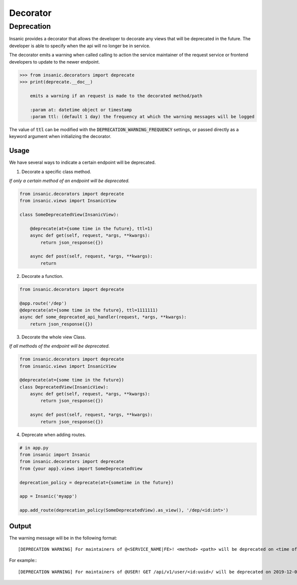 Decorator
===========

Deprecation
------------

Insanic provides a decorator that allows the developer to
decorate any views that will be deprecated in the future.
The developer is able to specify when the api will no
longer be in service.

The decorator emits a warning when called calling to action
the service maintainer of the request service or frontend
developers to update to the newer endpoint.

.. code-block:: python

    >>> from insanic.decorators import deprecate
    >>> print(deprecate.__doc__)

        emits a warning if an request is made to the decorated method/path

        :param at: datetime object or timestamp
        :param ttl: (default 1 day) the frequency at which the warning messages will be logged

The value of :code:`ttl` can be modified with the
:code:`DEPRECATION_WARNING_FREQUENCY` settings, or passed
directly as a keyword argument when initializing the decorator.

Usage
^^^^^^

We have several ways to indicate a certain endpoint
will be deprecated.

1. Decorate a specific class method.

*If only a certain method of an endpoint will be deprecated.*

.. code-block:: python

    from insanic.decorators import deprecate
    from insanic.views import InsanicView

    class SomeDeprecatedView(InsanicView):

        @deprecate(at={some time in the future}, ttl=1)
        async def get(self, request, *args, **kwargs):
            return json_response({})

        async def post(self, request, *args, **kwargs):
            return


2. Decorate a function.

.. code-block:: python

    from insanic.decorators import deprecate

    @app.route('/dep')
    @deprecate(at={some time in the future}, ttl=1111111)
    async def some_deprecated_api_handler(request, *args, **kwargs):
        return json_response({})

3. Decorate the whole view Class.

*If all methods of the endpoint will be deprecated.*

.. code-block:: python

    from insanic.decorators import deprecate
    from insanic.views import InsanicView

    @deprecate(at={some time in the future})
    class DeprecatedView(InsanicView):
        async def get(self, request, *args, **kwargs):
            return json_response({})

        async def post(self, request, *args, **kwargs):
            return json_response({})


4. Deprecate when adding routes.

.. code-block:: python

    # in app.py
    from insanic import Insanic
    from insanic.decorators import deprecate
    from {your app}.views import SomeDeprecatedView

    deprecation_policy = deprecate(at={sometime in the future})

    app = Insanic('myapp')

    app.add_route(deprecation_policy(SomeDeprecatedView).as_view(), '/dep/<id:int>')


Output
^^^^^^^

The warning message will be in the following format::

    [DEPRECATION WARNING] For maintainers of @<SERVICE_NAME|FE>! <method> <path> will be deprecated on <time of deprecation>. You have <days and time left until deprecation> left!

For example:::

    [DEPRECATION WARNING] For maintainers of @USER! GET /api/v1/user/<id:uuid>/ will be deprecated on 2019-12-06 05:00:59.641592+00:00. You have 0:00:00.004675 left!
